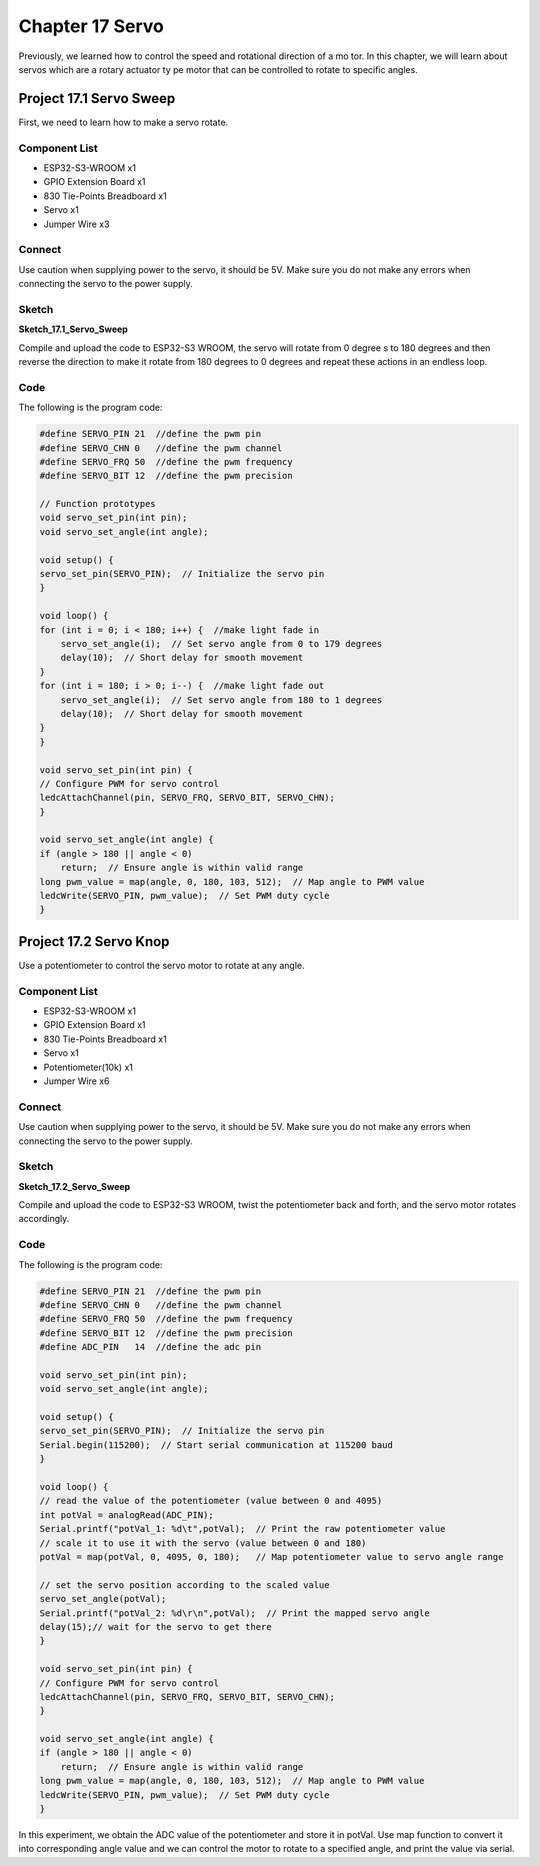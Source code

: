 Chapter 17 Servo 
=========================
Previously, we learned how to control the speed and rotational direction of a mo
tor. In this chapter, we will learn about servos which are a rotary actuator ty
pe motor that can be controlled to rotate to specific angles.

Project 17.1 Servo Sweep
------------------------
First, we need to learn how to make a servo rotate.

Component List
^^^^^^^^^^^^^^^
- ESP32-S3-WROOM x1
- GPIO Extension Board x1
- 830 Tie-Points Breadboard x1
- Servo x1
- Jumper Wire x3

Connect
^^^^^^^^^^^
Use caution when supplying power to the servo, it should be 5V. Make sure you do 
not make any errors when connecting the servo to the power supply.

.. image:: img/connect/17.1.png

Sketch
^^^^^^^
**Sketch_17.1_Servo_Sweep**

.. image:: img/software/17.1.png

Compile and upload the code to ESP32-S3 WROOM, the servo will rotate from 0 degree
s to 180 degrees and then reverse the direction to make it rotate from 180 degrees 
to 0 degrees and repeat these actions in an endless loop.

.. image:: img/phenomenon/17.1.png

Code
^^^^^^
The following is the program code:

.. code-block:: C

    #define SERVO_PIN 21  //define the pwm pin
    #define SERVO_CHN 0   //define the pwm channel
    #define SERVO_FRQ 50  //define the pwm frequency
    #define SERVO_BIT 12  //define the pwm precision

    // Function prototypes
    void servo_set_pin(int pin);
    void servo_set_angle(int angle);

    void setup() {
    servo_set_pin(SERVO_PIN);  // Initialize the servo pin
    }

    void loop() {
    for (int i = 0; i < 180; i++) {  //make light fade in
        servo_set_angle(i);  // Set servo angle from 0 to 179 degrees
        delay(10);  // Short delay for smooth movement
    }
    for (int i = 180; i > 0; i--) {  //make light fade out
        servo_set_angle(i);  // Set servo angle from 180 to 1 degrees
        delay(10);  // Short delay for smooth movement
    }
    }

    void servo_set_pin(int pin) {
    // Configure PWM for servo control
    ledcAttachChannel(pin, SERVO_FRQ, SERVO_BIT, SERVO_CHN);
    }

    void servo_set_angle(int angle) {
    if (angle > 180 || angle < 0)
        return;  // Ensure angle is within valid range
    long pwm_value = map(angle, 0, 180, 103, 512);  // Map angle to PWM value
    ledcWrite(SERVO_PIN, pwm_value);  // Set PWM duty cycle
    }

Project 17.2 Servo Knop
------------------------
Use a potentiometer to control the servo motor to rotate at any angle.

Component List
^^^^^^^^^^^^^^^
- ESP32-S3-WROOM x1
- GPIO Extension Board x1
- 830 Tie-Points Breadboard x1
- Servo x1
- Potentiometer(10k) x1
- Jumper Wire x6

Connect
^^^^^^^
Use caution when supplying power to the servo, it should be 5V. Make sure you do 
not make any errors when connecting the servo to the power supply.

.. image:: img/connect/17.2.png

Sketch
^^^^^^^
**Sketch_17.2_Servo_Sweep**

.. image:: img/software/17.2.png

Compile and upload the code to ESP32-S3 WROOM, twist the potentiometer back and 
forth, and the servo motor rotates accordingly.

.. image:: img/phenomenon/17.2.png

Code
^^^^^^
The following is the program code:

.. code-block:: C

    #define SERVO_PIN 21  //define the pwm pin
    #define SERVO_CHN 0   //define the pwm channel
    #define SERVO_FRQ 50  //define the pwm frequency
    #define SERVO_BIT 12  //define the pwm precision
    #define ADC_PIN   14  //define the adc pin  

    void servo_set_pin(int pin);
    void servo_set_angle(int angle);

    void setup() {
    servo_set_pin(SERVO_PIN);  // Initialize the servo pin
    Serial.begin(115200);  // Start serial communication at 115200 baud
    }

    void loop() {
    // read the value of the potentiometer (value between 0 and 4095)
    int potVal = analogRead(ADC_PIN);               
    Serial.printf("potVal_1: %d\t",potVal);  // Print the raw potentiometer value
    // scale it to use it with the servo (value between 0 and 180)
    potVal = map(potVal, 0, 4095, 0, 180);   // Map potentiometer value to servo angle range
    
    // set the servo position according to the scaled value
    servo_set_angle(potVal);                    
    Serial.printf("potVal_2: %d\r\n",potVal);  // Print the mapped servo angle
    delay(15);// wait for the servo to get there
    }

    void servo_set_pin(int pin) {
    // Configure PWM for servo control
    ledcAttachChannel(pin, SERVO_FRQ, SERVO_BIT, SERVO_CHN);
    }

    void servo_set_angle(int angle) {
    if (angle > 180 || angle < 0)
        return;  // Ensure angle is within valid range
    long pwm_value = map(angle, 0, 180, 103, 512);  // Map angle to PWM value
    ledcWrite(SERVO_PIN, pwm_value);  // Set PWM duty cycle
    }

In this experiment, we obtain the ADC value of the potentiometer and store it in 
potVal. Use map function to convert it into corresponding angle value and we can 
control the motor to rotate to a specified angle, and print the value via serial.

